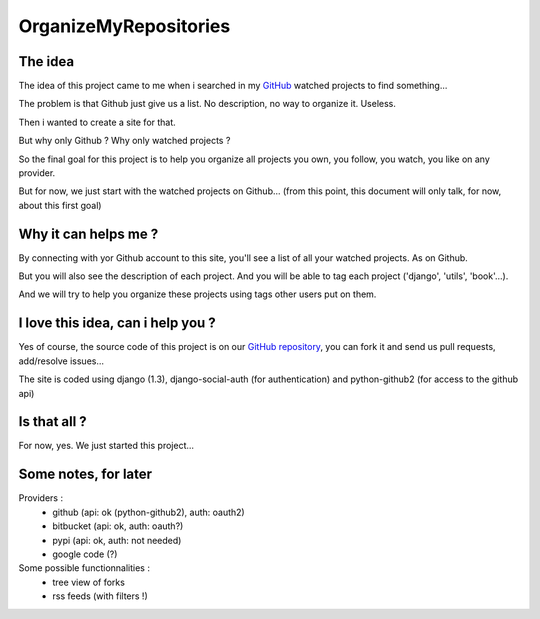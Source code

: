OrganizeMyRepositories
======================

The idea
--------

The idea of this project came to me when i searched in my GitHub_ watched projects to find something...

The problem is that Github just give us a list. No description, no way to organize it. Useless.

Then i wanted to create a site for that.

But why only Github ? Why only watched projects ?

So the final goal for this project is to help you organize all projects you own, you follow, you watch, you like on any provider.

But for now, we just start with the watched projects on Github... (from this point, this document will only talk, for now, about this first goal)

Why it can helps me ?
---------------------

By connecting with yor Github account to this site, you'll see a list of all your watched projects. As on Github.

But you will also see the description of each project. And you will be able to tag each project ('django', 'utils', 'book'...).

And we will try to help you organize these projects using tags other users put on them.

I love this idea, can i help you ?
----------------------------------

Yes of course, the source code of this project is on our `GitHub repository`_, you can fork it and send us pull requests, add/resolve issues...

The site is coded using django (1.3), django-social-auth (for authentication) and python-github2 (for access to the github api)

Is that all ?
-------------

For now, yes. We just started this project...

Some notes, for later
---------------------
Providers :
 - github (api: ok (python-github2), auth: oauth2)
 - bitbucket (api: ok, auth: oauth?)
 - pypi (api: ok, auth: not needed)
 - google code (?)

Some possible functionnalities :
 - tree view of forks
 - rss feeds (with filters !)




.. _GitHub: http://www.github.com
.. _GitHub repository: https://github.com/twidi/OrganizeMyRepositories

